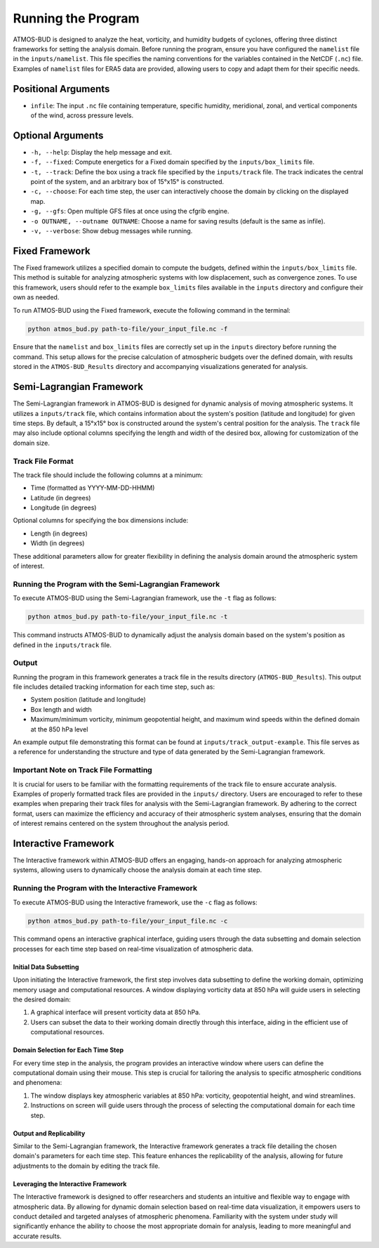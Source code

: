Running the Program
===================

ATMOS-BUD is designed to analyze the heat, vorticity, and humidity budgets of cyclones, offering three distinct frameworks for setting the analysis domain. Before running the program, ensure you have configured the ``namelist`` file in the ``inputs/namelist``. This file specifies the naming conventions for the variables contained in the NetCDF (``.nc``) file. Examples of ``namelist`` files for ERA5 data are provided, allowing users to copy and adapt them for their specific needs.

Positional Arguments
---------------------

- ``infile``: The input ``.nc`` file containing temperature, specific humidity, meridional, zonal, and vertical components of the wind, across pressure levels.

Optional Arguments
------------------

- ``-h, --help``: Display the help message and exit.
- ``-f, --fixed``: Compute energetics for a Fixed domain specified by the ``inputs/box_limits`` file.
- ``-t, --track``: Define the box using a track file specified by the ``inputs/track`` file. The track indicates the central point of the system, and an arbitrary box of 15°x15° is constructed.
- ``-c, --choose``: For each time step, the user can interactively choose the domain by clicking on the displayed map.
- ``-g, --gfs``: Open multiple GFS files at once using the cfgrib engine.
- ``-o OUTNAME, --outname OUTNAME``: Choose a name for saving results (default is the same as infile).
- ``-v, --verbose``: Show debug messages while running.

Fixed Framework
---------------

The Fixed framework utilizes a specified domain to compute the budgets, defined within the ``inputs/box_limits`` file. This method is suitable for analyzing atmospheric systems with low displacement, such as convergence zones. To use this framework, users should refer to the example ``box_limits`` files available in the ``inputs`` directory and configure their own as needed.

To run ATMOS-BUD using the Fixed framework, execute the following command in the terminal:

.. code-block:: bash

    python atmos_bud.py path-to-file/your_input_file.nc -f

Ensure that the ``namelist`` and ``box_limits`` files are correctly set up in the ``inputs`` directory before running the command. This setup allows for the precise calculation of atmospheric budgets over the defined domain, with results stored in the ``ATMOS-BUD_Results`` directory and accompanying visualizations generated for analysis.

Semi-Lagrangian Framework
-------------------------

The Semi-Lagrangian framework in ATMOS-BUD is designed for dynamic analysis of moving atmospheric systems. It utilizes a ``inputs/track`` file, which contains information about the system's position (latitude and longitude) for given time steps. By default, a 15°x15° box is constructed around the system's central position for the analysis. The ``track`` file may also include optional columns specifying the length and width of the desired box, allowing for customization of the domain size.

Track File Format
~~~~~~~~~~~~~~~~~

The track file should include the following columns at a minimum:

- Time (formatted as YYYY-MM-DD-HHMM)
- Latitude (in degrees)
- Longitude (in degrees)

Optional columns for specifying the box dimensions include:

- Length (in degrees)
- Width (in degrees)

These additional parameters allow for greater flexibility in defining the analysis domain around the atmospheric system of interest.

Running the Program with the Semi-Lagrangian Framework
~~~~~~~~~~~~~~~~~~~~~~~~~~~~~~~~~~~~~~~~~~~~~~~~~~~~~~

To execute ATMOS-BUD using the Semi-Lagrangian framework, use the ``-t`` flag as follows:

.. code-block:: bash

    python atmos_bud.py path-to-file/your_input_file.nc -t

This command instructs ATMOS-BUD to dynamically adjust the analysis domain based on the system's position as defined in the ``inputs/track`` file.

Output
~~~~~~

Running the program in this framework generates a track file in the results directory (``ATMOS-BUD_Results``). This output file includes detailed tracking information for each time step, such as:

- System position (latitude and longitude)
- Box length and width
- Maximum/minimum vorticity, minimum geopotential height, and maximum wind speeds within the defined domain at the 850 hPa level

An example output file demonstrating this format can be found at ``inputs/track_output-example``. This file serves as a reference for understanding the structure and type of data generated by the Semi-Lagrangian framework.

Important Note on Track File Formatting
~~~~~~~~~~~~~~~~~~~~~~~~~~~~~~~~~~~~~~~

It is crucial for users to be familiar with the formatting requirements of the track file to ensure accurate analysis. Examples of properly formatted track files are provided in the ``inputs/`` directory. Users are encouraged to refer to these examples when preparing their track files for analysis with the Semi-Lagrangian framework. By adhering to the correct format, users can maximize the efficiency and accuracy of their atmospheric system analyses, ensuring that the domain of interest remains centered on the system throughout the analysis period.

Interactive Framework
---------------------

The Interactive framework within ATMOS-BUD offers an engaging, hands-on approach for analyzing atmospheric systems, allowing users to dynamically choose the analysis domain at each time step.

Running the Program with the Interactive Framework
~~~~~~~~~~~~~~~~~~~~~~~~~~~~~~~~~~~~~~~~~~~~~~~~~~

To execute ATMOS-BUD using the Interactive framework, use the ``-c`` flag as follows:

.. code-block:: bash

    python atmos_bud.py path-to-file/your_input_file.nc -c

This command opens an interactive graphical interface, guiding users through the data subsetting and domain selection processes for each time step based on real-time visualization of atmospheric data.

Initial Data Subsetting
^^^^^^^^^^^^^^^^^^^^^^^

Upon initiating the Interactive framework, the first step involves data subsetting to define the working domain, optimizing memory usage and computational resources. A window displaying vorticity data at 850 hPa will guide users in selecting the desired domain:

1. A graphical interface will present vorticity data at 850 hPa.
2. Users can subset the data to their working domain directly through this interface, aiding in the efficient use of computational resources.

Domain Selection for Each Time Step
^^^^^^^^^^^^^^^^^^^^^^^^^^^^^^^^^^^

For every time step in the analysis, the program provides an interactive window where users can define the computational domain using their mouse. This step is crucial for tailoring the analysis to specific atmospheric conditions and phenomena:

1. The window displays key atmospheric variables at 850 hPa: vorticity, geopotential height, and wind streamlines.
2. Instructions on screen will guide users through the process of selecting the computational domain for each time step.

Output and Replicability
^^^^^^^^^^^^^^^^^^^^^^^^

Similar to the Semi-Lagrangian framework, the Interactive framework generates a track file detailing the chosen domain's parameters for each time step. This feature enhances the replicability of the analysis, allowing for future adjustments to the domain by editing the track file.

Leveraging the Interactive Framework
^^^^^^^^^^^^^^^^^^^^^^^^^^^^^^^^^^^^

The Interactive framework is designed to offer researchers and students an intuitive and flexible way to engage with atmospheric data. By allowing for dynamic domain selection based on real-time data visualization, it empowers users to conduct detailed and targeted analyses of atmospheric phenomena. Familiarity with the system under study will significantly enhance the ability to choose the most appropriate domain for analysis, leading to more meaningful and accurate results.
